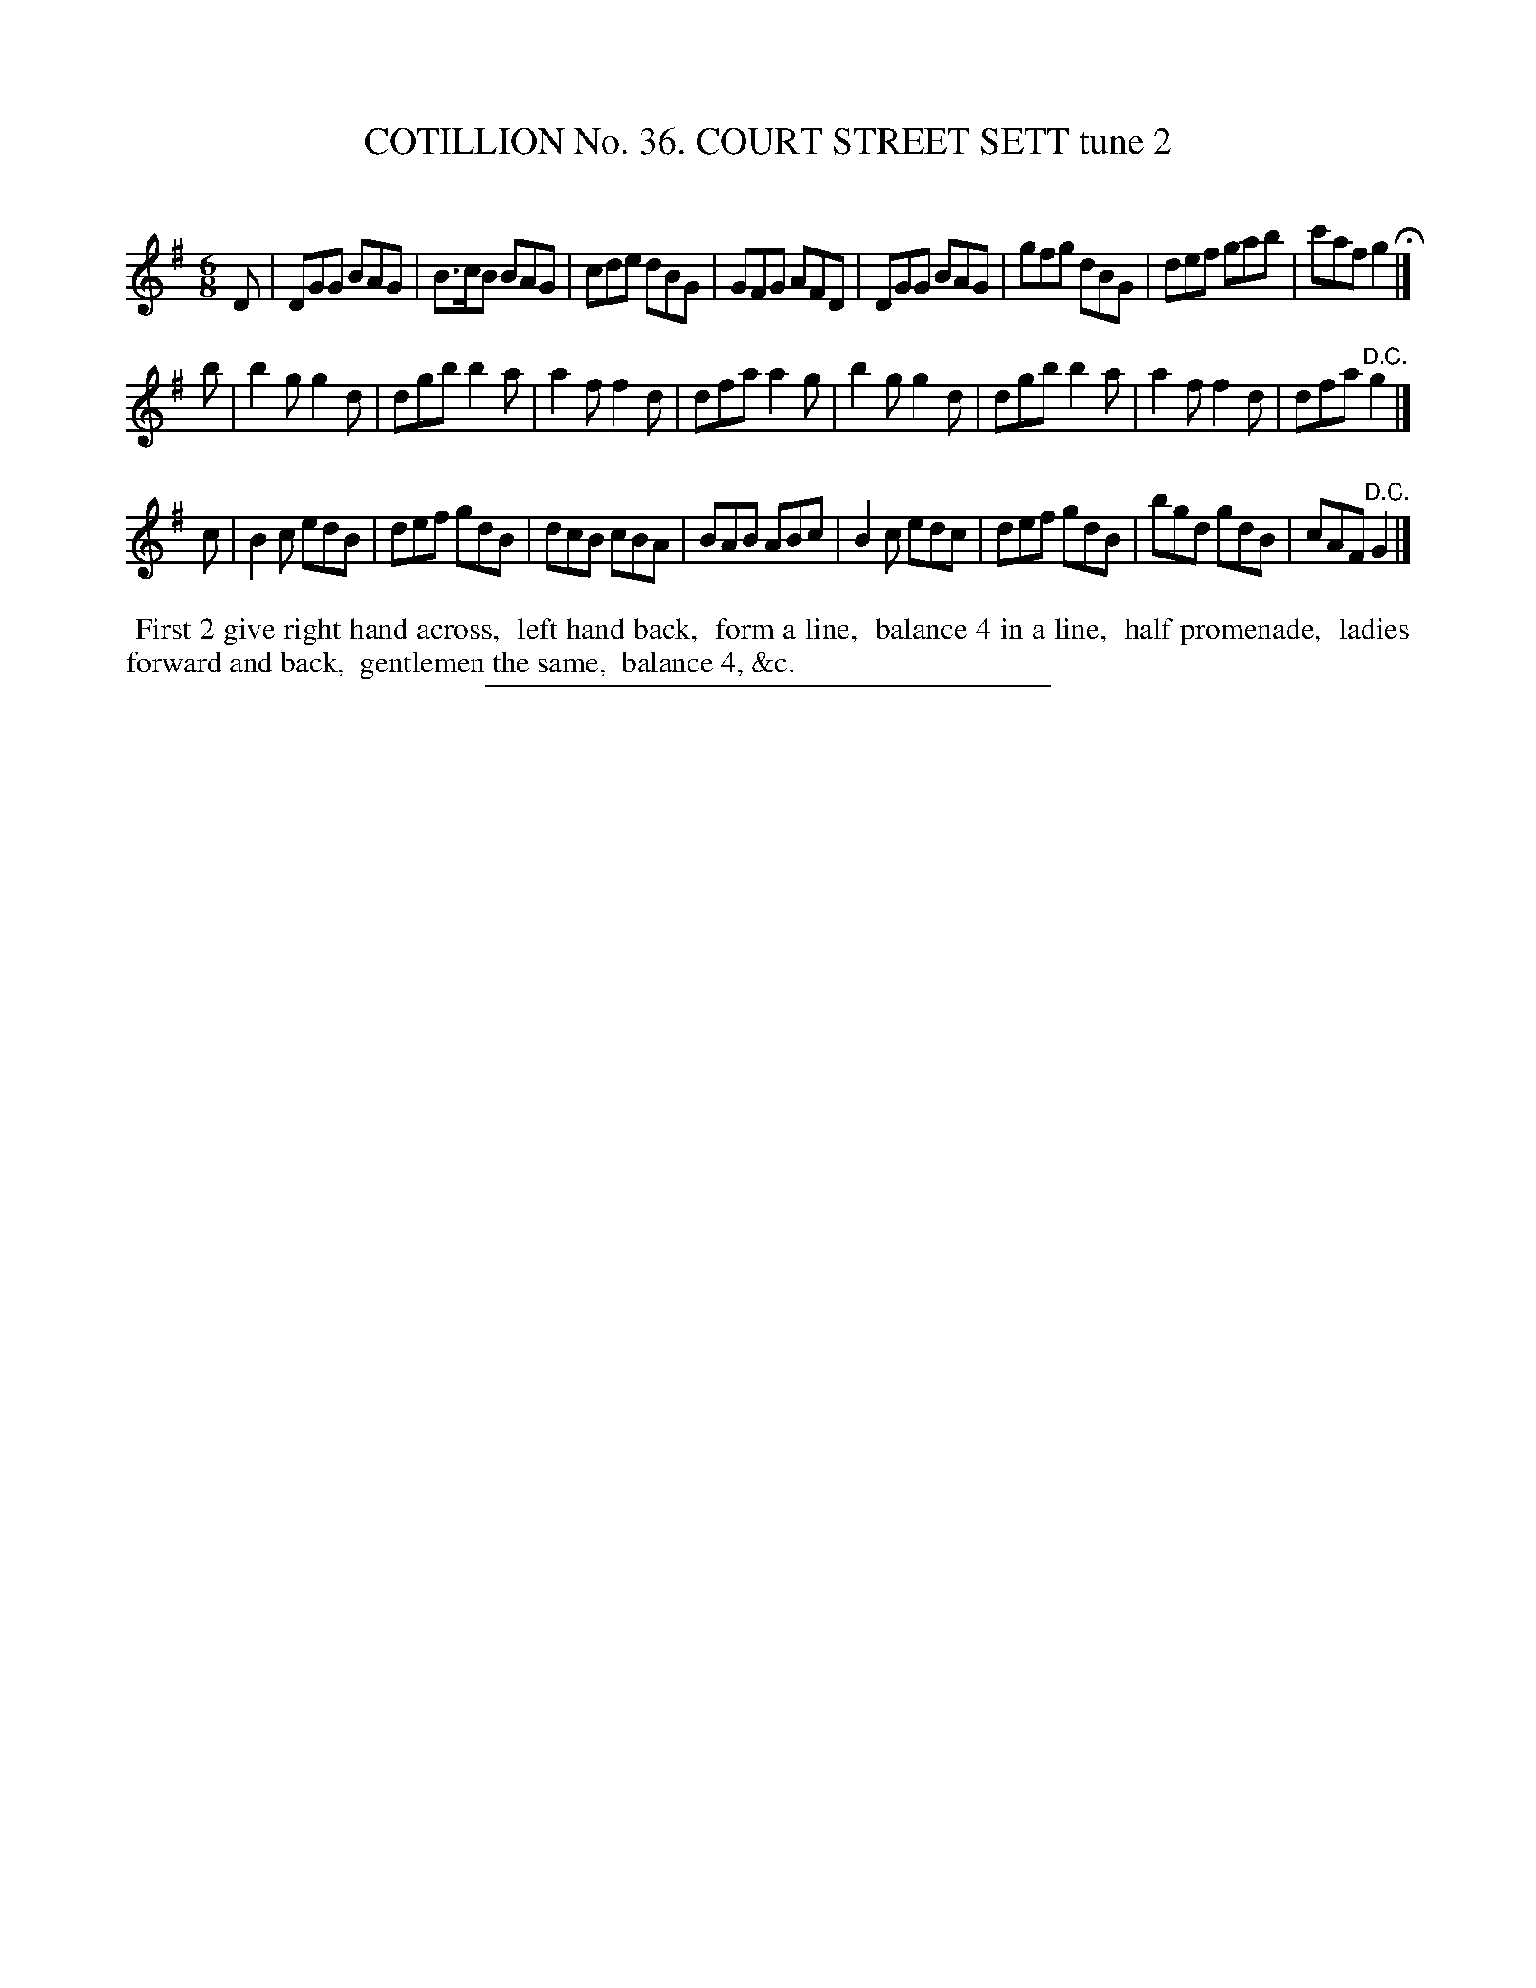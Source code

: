 X: 31482
T: COTILLION No. 36. COURT STREET SETT tune 2
C:
%R: jig
B: Elias Howe "The Musician's Companion" Part 3 1844 p.148 #2
S: http://imslp.org/wiki/The_Musician's_Companion_(Howe,_Elias)
Z: 2015 John Chambers <jc:trillian.mit.edu>
M: 6/8
L: 1/8
K: G
% - - - - - - - - - - - - - - - - - - - - - - - - -
D |\
DGG BAG | B>cB BAG | cde dBG | GFG AFD |\
DGG BAG | gfg dBG | def gab | c'af g2 H|]
b |\
b2g g2d | dgb b2a | a2f f2d | dfa a2g |\
b2g g2d | dgb b2a | a2f f2d | dfa "^D.C."g2 |]
c |\
B2c edB | def gdB | dcB cBA | BAB ABc |\
B2c edc | def gdB | bgd gdB | cAF "^D.C."G2 |]
% - - - - - - - - - - Dance description - - - - - - - - - -
%%begintext align
%% First 2 give right hand across,
%% left hand back,
%% form a line,
%% balance 4 in a line,
%% half promenade,
%% ladies forward and back,
%% gentlemen the same,
%% balance 4, &c.
%%endtext
% - - - - - - - - - - - - - - - - - - - - - - - - -
%%sep 1 1 300
